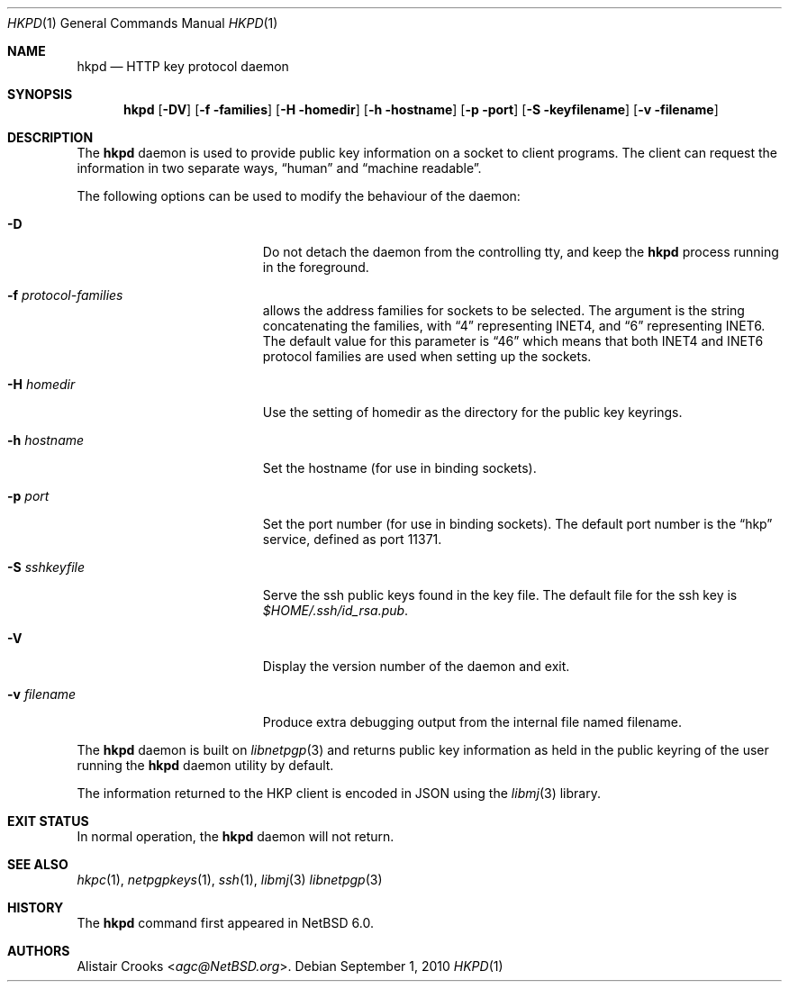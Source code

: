 .\" $NetBSD: hkpd.1,v 1.1.6.1 2014/05/22 13:21:32 yamt Exp $
.\"
.\" Copyright (c) 2009,2010 The NetBSD Foundation, Inc.
.\" All rights reserved.
.\"
.\" This manual page is derived from software contributed to
.\" The NetBSD Foundation by Alistair Crooks (agc@NetBSD.org).
.\"
.\" Redistribution and use in source and binary forms, with or without
.\" modification, are permitted provided that the following conditions
.\" are met:
.\" 1. Redistributions of source code must retain the above copyright
.\"    notice, this list of conditions and the following disclaimer.
.\" 2. Redistributions in binary form must reproduce the above copyright
.\"    notice, this list of conditions and the following disclaimer in the
.\"    documentation and/or other materials provided with the distribution.
.\"
.\" THIS SOFTWARE IS PROVIDED BY THE NETBSD FOUNDATION, INC. AND CONTRIBUTORS
.\" ``AS IS'' AND ANY EXPRESS OR IMPLIED WARRANTIES, INCLUDING, BUT NOT LIMITED
.\" TO, THE IMPLIED WARRANTIES OF MERCHANTABILITY AND FITNESS FOR A PARTICULAR
.\" PURPOSE ARE DISCLAIMED.  IN NO EVENT SHALL THE FOUNDATION OR CONTRIBUTORS
.\" BE LIABLE FOR ANY DIRECT, INDIRECT, INCIDENTAL, SPECIAL, EXEMPLARY, OR
.\" CONSEQUENTIAL DAMAGES (INCLUDING, BUT NOT LIMITED TO, PROCUREMENT OF
.\" SUBSTITUTE GOODS OR SERVICES; LOSS OF USE, DATA, OR PROFITS; OR BUSINESS
.\" INTERRUPTION) HOWEVER CAUSED AND ON ANY THEORY OF LIABILITY, WHETHER IN
.\" CONTRACT, STRICT LIABILITY, OR TORT (INCLUDING NEGLIGENCE OR OTHERWISE)
.\" ARISING IN ANY WAY OUT OF THE USE OF THIS SOFTWARE, EVEN IF ADVISED OF THE
.\" POSSIBILITY OF SUCH DAMAGE.
.\"
.Dd September 1, 2010
.Dt HKPD 1
.Os
.Sh NAME
.Nm hkpd
.Nd HTTP key protocol daemon
.Sh SYNOPSIS
.Nm
.Op Fl DV
.Op Fl f families
.Op Fl H homedir
.Op Fl h hostname
.Op Fl p port
.Op Fl S keyfilename
.Op Fl v filename
.Sh DESCRIPTION
The
.Nm
daemon is used to provide public key information on
a socket to client programs.
The client can request the information in two separate ways,
.Dq human
and
.Dq machine readable .
.Pp
The following options can be used to modify the behaviour
of the daemon:
.Bl -tag -width protocol-families
.It Fl D
Do not detach the daemon from the controlling tty, and keep the
.Nm
process running in the foreground.
.It Fl f Ar protocol-families
allows the address families for sockets to be selected.
The argument is the string concatenating the families,
with
.Dq 4
representing
.Dv INET4 ,
and
.Dq 6
representing
.Dv INET6 .
The default value for this parameter is
.Dq 46
which means that both INET4 and INET6 protocol
families are used when setting up the sockets.
.It Fl H Ar homedir
Use the setting of
.Dv homedir
as the directory for the public key keyrings.
.It Fl h Ar hostname
Set the hostname (for use in binding sockets).
.It Fl p Ar port
Set the port number (for use in binding sockets).
The default port number is the
.Dq hkp
service, defined as port
.Dv 11371 .
.It Fl S Ar sshkeyfile
Serve the ssh public keys found in the key file.
The default file for the ssh key is
.Pa $HOME/.ssh/id_rsa.pub .
.It Fl V
Display the version number of the daemon and exit.
.It Fl v Ar filename
Produce extra debugging output from the internal file named
.Dv filename .
.El
.Pp
The
.Nm
daemon is built on
.Xr libnetpgp 3
and returns public key information as held in the
public keyring of the user running the
.Nm
daemon utility by default.
.Pp
The information returned to the HKP client is encoded
in JSON using the
.Xr libmj 3
library.
.Sh EXIT STATUS
In normal operation, the
.Nm
daemon will not return.
.Sh SEE ALSO
.Xr hkpc 1 ,
.Xr netpgpkeys 1 ,
.Xr ssh 1 ,
.Xr libmj 3
.Xr libnetpgp 3
.Sh HISTORY
The
.Nm
command first appeared in
.Nx 6.0 .
.Sh AUTHORS
.An Alistair Crooks Aq Mt agc@NetBSD.org .
